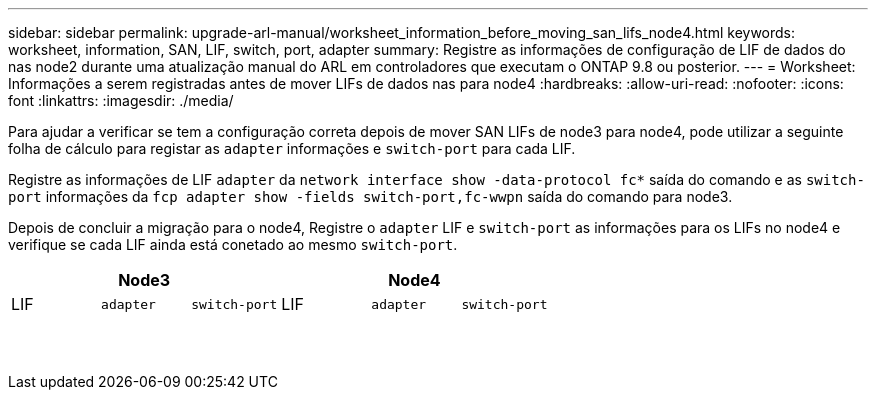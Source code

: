 ---
sidebar: sidebar 
permalink: upgrade-arl-manual/worksheet_information_before_moving_san_lifs_node4.html 
keywords: worksheet, information, SAN, LIF, switch, port, adapter 
summary: Registre as informações de configuração de LIF de dados do nas node2 durante uma atualização manual do ARL em controladores que executam o ONTAP 9.8 ou posterior. 
---
= Worksheet: Informações a serem registradas antes de mover LIFs de dados nas para node4
:hardbreaks:
:allow-uri-read: 
:nofooter: 
:icons: font
:linkattrs: 
:imagesdir: ./media/


[role="lead"]
Para ajudar a verificar se tem a configuração correta depois de mover SAN LIFs de node3 para node4, pode utilizar a seguinte folha de cálculo para registar as `adapter` informações e `switch-port` para cada LIF.

Registre as informações de LIF `adapter` da `network interface show -data-protocol fc*` saída do comando e as `switch-port` informações da `fcp adapter show -fields switch-port,fc-wwpn` saída do comando para node3.

Depois de concluir a migração para o node4, Registre o `adapter` LIF e `switch-port` as informações para os LIFs no node4 e verifique se cada LIF ainda está conetado ao mesmo `switch-port`.

[cols="6*"]
|===
3+| Node3 3+| Node4 


| LIF | `adapter` | `switch-port` | LIF | `adapter` | `switch-port` 


|  |  |  |  |  |  


|  |  |  |  |  |  


|  |  |  |  |  |  


|  |  |  |  |  |  


|  |  |  |  |  |  


|  |  |  |  |  |  


|  |  |  |  |  |  


|  |  |  |  |  |  


|  |  |  |  |  |  


|  |  |  |  |  |  


|  |  |  |  |  |  


|  |  |  |  |  |  


|  |  |  |  |  |  


|  |  |  |  |  |  
|===